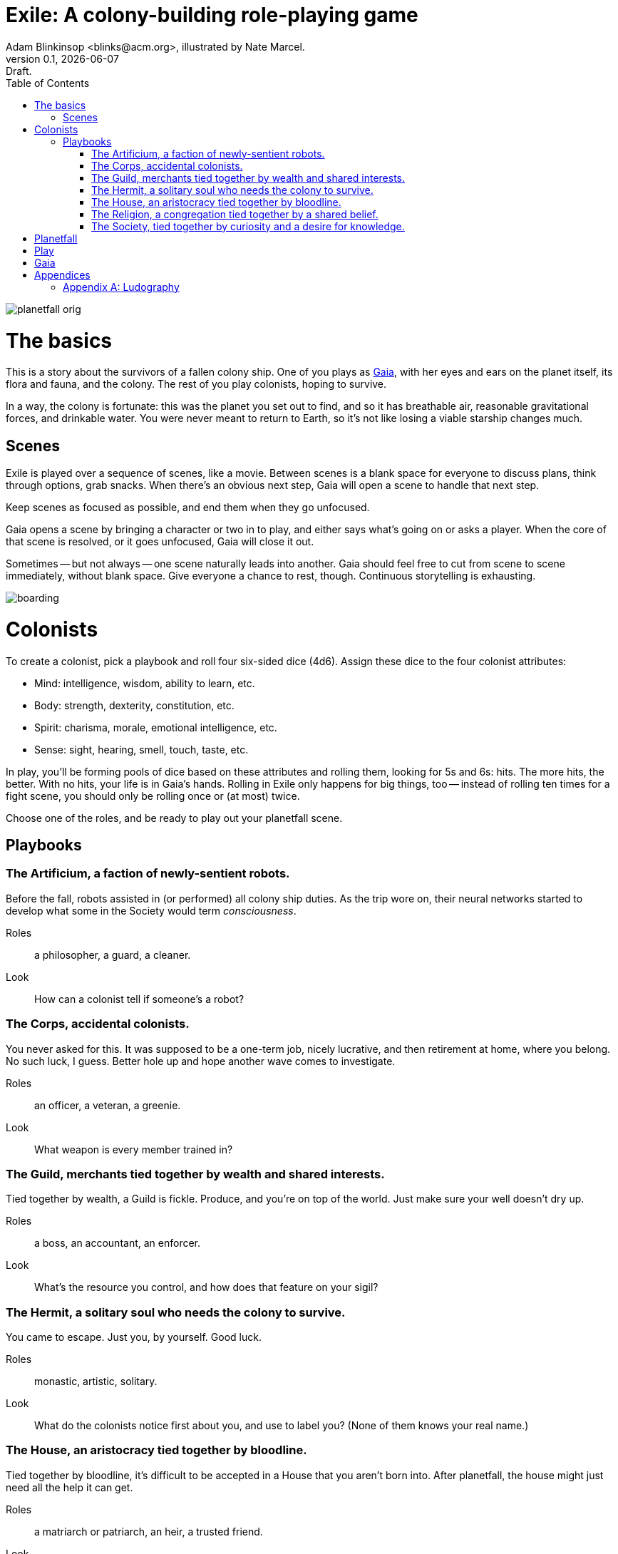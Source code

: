 = Exile: A colony-building role-playing game
Adam Blinkinsop <blinks@acm.org>, illustrated by Nate Marcel.
v0.1, {localdate}: Draft.
:doctype: book
:toc: left

image::img/planetfall-orig.png[]
= The basics
This is a story about the survivors of a fallen colony ship.  One of you plays
as https://en.wikipedia.org/wiki/Gaia_hypothesis[Gaia], with her eyes and ears
on the planet itself, its flora and fauna, and the colony.  The rest of you
play colonists, hoping to survive.

In a way, the colony is fortunate: this was the planet you set out to find, and
so it has breathable air, reasonable gravitational forces, and drinkable water.
You were never meant to return to Earth, so it's not like losing a viable
starship changes much.

== Scenes
Exile is played over a sequence of scenes, like a movie.  Between scenes is
a blank space for everyone to discuss plans, think through options, grab
snacks.  When there's an obvious next step, Gaia will open a scene to handle
that next step.

Keep scenes as focused as possible, and end them when they go unfocused.

Gaia opens a scene by bringing a character or two in to play, and either says
what's going on or asks a player.  When the core of that scene is resolved, or
it goes unfocused, Gaia will close it out.

Sometimes -- but not always -- one scene naturally leads into another.  Gaia
should feel free to cut from scene to scene immediately, without blank space.
Give everyone a chance to rest, though.  Continuous storytelling is exhausting.

image::img/boarding.png[]
= Colonists
To create a colonist, pick a playbook and roll four six-sided dice (4d6).
Assign these dice to the four colonist attributes:

- Mind: intelligence, wisdom, ability to learn, etc.
- Body: strength, dexterity, constitution, etc.
- Spirit: charisma, morale, emotional intelligence, etc.
- Sense: sight, hearing, smell, touch, taste, etc.

In play, you'll be forming pools of dice based on these attributes and rolling
them, looking for 5s and 6s: hits.  The more hits, the better.  With no hits,
your life is in Gaia's hands.  Rolling in Exile only happens for big things,
too -- instead of rolling ten times for a fight scene, you should only be
rolling once or (at most) twice.

Choose one of the roles, and be ready to play out your planetfall scene.

== Playbooks

=== The Artificium, a faction of newly-sentient robots.
Before the fall, robots assisted in (or performed) all colony ship duties.  As
the trip wore on, their neural networks started to develop what some in the
Society would term _consciousness_.

Roles:: a philosopher, a guard, a cleaner.
Look:: How can a colonist tell if someone's a robot?

=== The Corps, accidental colonists.
You never asked for this.  It was supposed to be a one-term job, nicely
lucrative, and then retirement at home, where you belong.  No such luck, I
guess.  Better hole up and hope another wave comes to investigate.

Roles:: an officer, a veteran, a greenie.
Look:: What weapon is every member trained in?

=== The Guild, merchants tied together by wealth and shared interests.
Tied together by wealth, a Guild is fickle.  Produce, and you're on top of the
world.  Just make sure your well doesn't dry up.

Roles:: a boss, an accountant, an enforcer.
Look:: What's the resource you control, and how does that feature on your
       sigil?

=== The Hermit, a solitary soul who needs the colony to survive.
You came to escape.  Just you, by yourself.  Good luck.

Roles:: monastic, artistic, solitary.
Look:: What do the colonists notice first about you, and use to label you?
       (None of them knows your real name.)

=== The House, an aristocracy tied together by bloodline.
Tied together by bloodline, it's difficult to be accepted in a House that you
aren't born into.  After planetfall, the house might just need all the help it
can get.

Roles:: a matriarch or patriarch, an heir, a trusted friend.
Look:: What physical features do all the people of your house share?

=== The Religion, a congregation tied together by a shared belief.
Tied together by belief, a Religion offers hope for the hopeless.
Unfortunately, how do you know what's solid ground on in a strange planet?

Roles:: a priest, an acolyte, a layman.
Look:: What symbol do you wear to show your affiliation?

=== The Society, tied together by curiosity and a desire for knowledge.
Tied together by curiosity, which is the loosest bond of all.  Sometimes it
pays off.  Sometimes you breathe ether.

Roles:: a scientist, an engineer, an explorer.
Look:: What type of clothing shows your membership of the society?

image::img/planetfall-bw.png[]
= Planetfall
Each player in turn should decide what their character was before planetfall,
and then play out the associated scene.

- Robot: You awaken in the pitch-blackness of the ship, what do you hear?
- You see your first light from the planet, what color is it?
- You find a room with no survivors, what do you see?
- You hear yelling over a roaring fire, what do you do?
- The planet's air blows through a gash in the hull, what do you smell?

Play the scene for a minute or two, enough to show the character, the broken
ship, the planet, and then cut.  You don't need to show every second of life in
the aftermath of planetfall, this is more of a montage.  When all characters
have been introduced, ask what the immediate priorities are, and write them
down.  Then, start a new scene.

image::img/salvage.png[]
= Play

image::img/harvest.png[]
= Gaia
This is your planet, Gaia.  These are your rules.

- Show both strange and familiar from the planet.
- Show the humanity of the colony.
- Play to find out what happens when they meet.

= Appendices
[appendix]

== Ludography
Standing on the shoulders of giants.  Not every inspiration is listed, of
course: some are totally unconscious.  Parallel development is also a thing.

[bibliography]
- Junichi Inoue. _Tenra Bansho Zero_. 2000.
- Luke Crane. _Burning Wheel_. 2002.
- D. Vincent Baker. _Dogs in the Vineyard_. 2004.
- D. Vincent Baker. _Apocalypse World_. 2010.
- Adam Koebel, Sage LaTorra. _Dungeon World_. 2012.
- Leonard Balsera, Brian Engard, Jeremy Keller, Ryan Macklin, Mike Olson. _Fate
  Core_. 2014.

